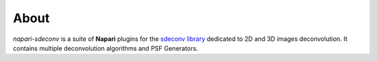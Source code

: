 About
=====

`napari-sdeconv` is a suite of **Napari** plugins for the `sdeconv library
<https://sylvainprigent.github.io/sdeconv/>`_ dedicated to 2D and 3D images deconvolution. It contains multiple
deconvolution algorithms and PSF Generators.

